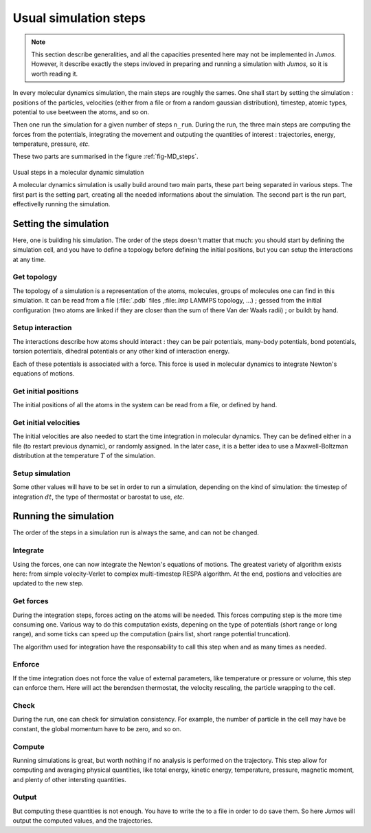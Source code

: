 .. _simulation-steps:

Usual simulation steps
======================

.. note::
    This section describe generalities, and all the capacities presented here may
    not be implemented in `Jumos`. However, it describe exactly the steps invloved
    in preparing and running a simulation with `Jumos`, so it is worth reading it.

In every molecular dynamics simulation, the main steps are roughly the sames.
One shall start by setting the simulation : positions of the particles,
velocities (either from a file or from a random gaussian distribution), timestep,
atomic types, potential to use beetween the atoms, and so on.

Then one run the simulation for a given number of steps ``n_run``. During the
run, the three main steps are computing the forces from the potentials,
integrating the movement and outputing the quantities of interest : trajectories,
energy, temperature, pressure, `etc.`

These two parts are summarised in the figure :ref:`fig-MD_steps`.

.. _fig-MD_steps:
.. figure:: /static/img/MD_steps.*
    :alt: Usual steps in a molecular dynamic simulation
    :align: center

    Usual steps in a molecular dynamic simulation

    A molecular dynamics simulation is usally build around two main parts, these
    part being separated in various steps. The first part is the setting part,
    creating all the needed informations about the simulation. The second part
    is the run part, effectivelly running the simulation.

Setting the simulation
----------------------

Here, one is building his simulation. The order of the steps doesn't
matter that much: you should start by defining the simulation cell, and you have
to define a topology before defining the initial positions, but you can setup
the interactions at any time.

Get topology
^^^^^^^^^^^^

The topology of a simulation is a representation of the atoms, molecules, groups
of molecules one can find in this simulation. It can be read from a file
(:file:`.pdb` files ,:file:`.lmp` LAMMPS topology, …) ; gessed from the initial
configuration (two atoms are linked if they are closer than the sum of there Van
der Waals radii) ; or buildt by hand.

Setup interaction
^^^^^^^^^^^^^^^^^

The interactions describe how atoms should interact : they can be pair potentials,
many-body potentials, bond potentials, torsion potentials, dihedral potentials or
any other kind of interaction energy.

Each of these potentials is associated with a force. This force is used in
molecular dynamics to integrate Newton's equations of motions.

Get initial positions
^^^^^^^^^^^^^^^^^^^^^

The initial positions of all the atoms in the system can be read from a file, or
defined by hand.

Get initial velocities
^^^^^^^^^^^^^^^^^^^^^^

The initial velocities are also needed to start the time integration in molecular
dynamics. They can be defined either in a file (to restart previous dynamic), or
randomly assigned. In the later case, it is a better idea to use a Maxwell-Boltzman
distribution at the temperature :math:`T` of the simulation.

Setup simulation
^^^^^^^^^^^^^^^^

Some other values will have to be set in order to run a simulation, depending on
the kind of simulation: the timestep of integration :math:`dt`, the type of
thermostat or barostat to use, `etc.`

Running the simulation
----------------------

The order of the steps in a simulation run is always the same, and can not be changed.

Integrate
^^^^^^^^^

Using the forces, one can now integrate the Newton's equations of motions.
The greatest variety of algorithm exists here: from simple volecity-Verlet to
complex multi-timestep RESPA algorithm. At the end, postions and velocities are
updated to the new step.

Get forces
^^^^^^^^^^

During the integration steps, forces acting on the atoms will be needed. This
forces computing step is the more time consuming one. Various way to do this
computation exists, depening on the type of potentials (short range or long range),
and some ticks can speed up the computation (pairs list, short range potential truncation).

The algorithm used for integration have the responsability to call this step when
and as many times as needed.

Enforce
^^^^^^^

If the time integration does not force the value of external parameters, like
temperature or pressure or volume, this step can enforce them. Here will act the
berendsen thermostat, the velocity rescaling, the particle wrapping to the cell.

Check
^^^^^

During the run, one can check for simulation consistency. For example, the number
of particle in the cell may have be constant, the global momentum have to be zero,
and so on.

Compute
^^^^^^^

Running simulations is great, but worth nothing if no analysis is performed on
the trajectory. This step allow for computing and averaging physical quantities,
like total energy, kinetic energy, temperature, pressure, magnetic moment, and
plenty of other intersting quantities.

Output
^^^^^^

But computing these quantities is not enough. You have to write the to a file in
order to do save them. So here `Jumos` will output the computed values, and the
trajectories.
